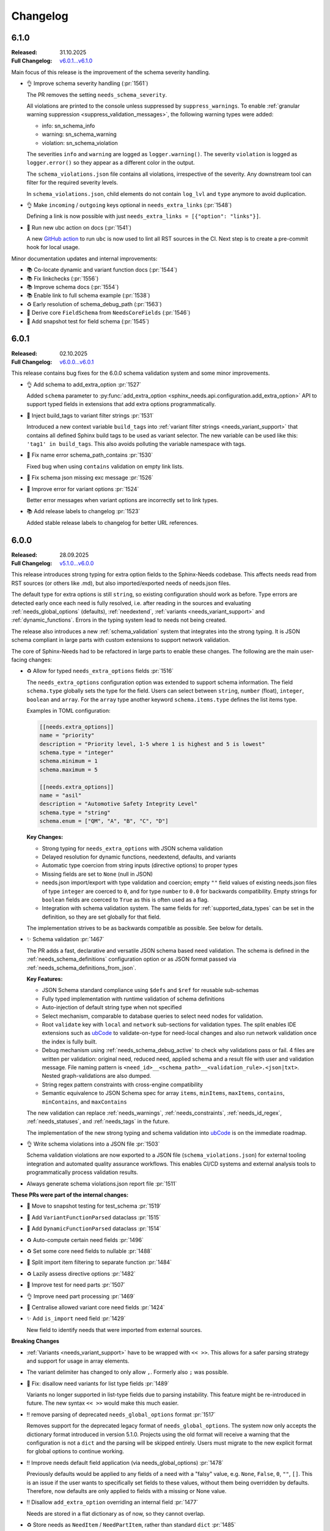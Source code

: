 .. _ubcode: https://ubcode.useblocks.com/
.. _changelog:

Changelog
=========

.. _`release:6.1.0`:

6.1.0
-----

:Released: 31.10.2025
:Full Changelog: `v6.0.1...v6.1.0 <https://github.com/useblocks/sphinx-needs/compare/6.0.0...1b256d9b>`__

Main focus of this release is the improvement of the schema severity handling.

- 👌 Improve schema severity handling (:pr:`1561`)

  The PR removes the setting ``needs_schema_severity``.

  All violations are printed to the console unless suppressed by ``suppress_warnings``.
  To enable :ref:`granular warning suppression <suppress_validation_messages>`,
  the following warning types were added:

  - info: sn_schema_info
  - warning: sn_schema_warning
  - violation: sn_schema_violation

  The severities ``info`` and ``warning`` are logged as ``logger.warning()``.
  The severity ``violation`` is logged as ``logger.error()`` so they appear as a different
  color in the output.

  The ``schema_violations.json`` file contains all violations, irrespective of the severity.
  Any downstream tool can filter for the required severity levels.

  In ``schema_violations.json``, child elements do not contain ``log_lvl`` and ``type`` anymore
  to avoid duplication.

- 👌 Make ``incoming`` / ``outgoing`` keys optional in ``needs_extra_links`` (:pr:`1548`)

  Defining a link is now possible with just ``needs_extra_links = [{"option": "links"}]``.

- 🔧 Run new ubc action on docs (:pr:`1541`)

  A new `GitHub action <https://github.com/useblocks/ubc-action>`__ to run ``ubc``
  is now used to lint all RST sources in the CI. Next step is to create a
  pre-commit hook for local usage.

Minor documentation updates and internal improvements:

- 📚 Co-locate dynamic and variant function docs (:pr:`1544`)
- 📚 Fix linkchecks (:pr:`1556`)
- 📚 Improve schema docs (:pr:`1554`)
- 📚 Enable link to full schema example (:pr:`1538`)
- ♻ Early resolution of schema_debug_path (:pr:`1563`)
- 🔧 Derive core ``FieldSchema`` from ``NeedsCoreFields`` (:pr:`1546`)
- 🧪 Add snapshot test for field schema (:pr:`1545`)

.. _`release:6.0.1`:

6.0.1
-----

:Released: 02.10.2025
:Full Changelog: `v6.0.0...v6.0.1 <https://github.com/useblocks/sphinx-needs/compare/6.0.0...02eb6e771a6cc39cc8875c9a77520c02135cc084>`__

This release contains bug fixes for the 6.0.0 schema validation system and some minor improvements.

- 👌 Add schema to add_extra_option :pr:`1527`

  Added ``schema`` parameter to
  :py:func:`add_extra_option <sphinx_needs.api.configuration.add_extra_option>`
  API to support typed fields in extensions that add extra options programmatically.

- 🐛 Inject build_tags to variant filter strings :pr:`1531`

  Introduced a new context variable ``build_tags`` into
  :ref:`variant filter strings <needs_variant_support>` that contains
  all defined Sphinx build tags to be used as variant selector.
  The new variable can be used like this: ``'tag1' in build_tags``.
  This also avoids polluting the variable namespace with tags.

- 🐛 Fix name error schema_path_contains :pr:`1530`

  Fixed bug when using ``contains`` validation on empty link lists.

- 🔧 Fix schema json missing exc message :pr:`1526`
- 🔧 Improve error for variant options :pr:`1524`

  Better error messages when variant options are incorrectly set to link types.

- 📚 Add release labels to changelog :pr:`1523`

  Added stable release labels to changelog for better URL references.

.. _`release:6.0.0`:

6.0.0
-----

:Released: 28.09.2025
:Full Changelog: `v5.1.0...v6.0.0 <https://github.com/useblocks/sphinx-needs/compare/5.1.0...fc765b4ea6fdf79ad146cf2ce66e084178de3a9f>`__

This release introduces strong typing for extra option fields to the Sphinx-Needs codebase.
This affects needs read from RST sources (or others like .md), but also imported/exported needs
of needs.json files.

The default type for extra options is still ``string``, so existing configuration should work
as before. Type errors are detected early once each need is fully resolved, i.e. after
reading in the sources and evaluating :ref:`needs_global_options` (defaults),
:ref:`needextend`, :ref:`variants <needs_variant_support>` and :ref:`dynamic_functions`.
Errors in the typing system lead to needs not being created.

The release also introduces a new :ref:`schema_validation` system that integrates
into the strong typing. It is JSON schema compliant in large parts with custom extensions
to support network validation.

The core of Sphinx-Needs had to be refactored in large parts to enable these changes.
The following are the main user-facing changes:

- ♻️ Allow for typed ``needs_extra_options`` fields :pr:`1516`

  The ``needs_extra_options`` configuration option was extended to support schema information.
  The field ``schema.type`` globally sets the type for the field. Users can select between
  ``string``, ``number`` (float), ``integer``, ``boolean`` and ``array``. For the ``array`` type
  another keyword ``schema.items.type`` defines the list items type.

  Examples in TOML configuration:

  .. code-block:: toml

     [[needs.extra_options]]
     name = "priority"
     description = "Priority level, 1-5 where 1 is highest and 5 is lowest"
     schema.type = "integer"
     schema.minimum = 1
     schema.maximum = 5

     [[needs.extra_options]]
     name = "asil"
     description = "Automotive Safety Integrity Level"
     schema.type = "string"
     schema.enum = ["QM", "A", "B", "C", "D"]

  **Key Changes:**

  - Strong typing for ``needs_extra_options`` with JSON schema validation
  - Delayed resolution for dynamic functions, needextend, defaults, and variants
  - Automatic type coercion from string inputs (directive options) to proper types
  - Missing fields are set to ``None`` (null in JSON)
  - needs.json import/export with type validation and coercion; empty ``""`` field values
    of existing needs.json files of type ``integer`` are coerced to ``0``, and for
    type ``number`` to ``0.0`` for backwards compatibility. Empty strings for ``boolean``
    fields are coerced to ``True`` as this is often used as a flag.
  - Integration with schema validation system. The same fields for :ref:`supported_data_types`
    can be set in the definition, so they are set globally for that field.

  The implementation strives to be as backwards compatible as possible. See below for details.

- ✨ Schema validation :pr:`1467`

  The PR adds a fast, declarative and versatile JSON schema based need validation.
  The schema is defined in the :ref:`needs_schema_definitions` configuration option or
  as JSON format passed via :ref:`needs_schema_definitions_from_json`.

  **Key Features:**

  - JSON Schema standard compliance using ``$defs`` and ``$ref`` for reusable sub-schemas
  - Fully typed implementation with runtime validation of schema definitions
  - Auto-injection of default string type when not specified
  - Select mechanism, comparable to database queries to select need nodes for validation.
  - Root ``validate`` key with ``local`` and ``network`` sub-sections for validation types.
    The split enables IDE extensions such as `ubCode`_ to validate-on-type for need-local
    changes and also run network validation once the index is fully built.
  - Debug mechanism using :ref:`needs_schema_debug_active` to check why validations pass or fail.
    4 files are written per validation: original need, reduced need, applied schema and
    a result file with user and validation message. File naming pattern is
    ``<need_id>__<schema_path>__<validation_rule>.<json|txt>``. Nested graph-validations are also
    dumped.
  - String regex pattern constraints with cross-engine compatibility
  - Semantic equivalence to JSON Schema spec for array ``items``, ``minItems``, ``maxItems``,
    ``contains``, ``minContains``, and ``maxContains``

  The new validation can replace :ref:`needs_warnings`, :ref:`needs_constraints`,
  :ref:`needs_id_regex`, :ref:`needs_statuses`, and :ref:`needs_tags` in the future.

  The implementation of the new strong typing and schema validation into `ubCode`_ is on the
  immediate roadmap.

- 👌 Write schema violations into a JSON file :pr:`1503`

  Schema validation violations are now exported to a JSON file (``schema_violations.json``)
  for external tooling integration and automated quality assurance workflows. This enables
  CI/CD systems and external analysis tools to programmatically process validation results.

- Always generate schema violations.json report file :pr:`1511`

**These PRs were part of the internal changes:**

- 🧪 Move to snapshot testing for test_schema :pr:`1519`
- 🔧 Add ``VariantFunctionParsed`` dataclass :pr:`1515`
- 🔧 Add ``DynamicFunctionParsed`` dataclass :pr:`1514`
- ♻️ Auto-compute certain need fields :pr:`1496`
- ♻️ Set some core need fields to nullable :pr:`1488`
- 🔧 Split import item filtering to separate function :pr:`1484`
- ♻️ Lazily assess directive options :pr:`1482`
- 🧪 Improve test for need parts :pr:`1507`
- 👌 Improve need part processing :pr:`1469`
- 🔧 Centralise allowed variant core need fields :pr:`1424`
- ✨ Add ``is_import`` need field :pr:`1429`

  New field to identify needs that were imported from external sources.

**Breaking Changes**

- :ref:`Variants <needs_variant_support>` have to be wrapped with ``<< >>``. This allows
  for a safer parsing strategy and support for usage in array elements.
- The variant delimiter has changed to only allow ``,``. Formerly also ``;`` was possible.
- 🐛 Fix: disallow need variants for list type fields :pr:`1489`

  Variants no longer supported in list-type fields due to parsing instability.
  This feature might be re-introduced in future.
  The new syntax ``<< >>`` would make this much easier.

- ‼️ remove parsing of deprecated ``needs_global_options`` format :pr:`1517`

  Removes support for the deprecated legacy format of
  ``needs_global_options``. The system now only accepts the dictionary format
  introduced in version 5.1.0. Projects using the old format will receive a warning
  that the configuration is not a ``dict`` and the parsing will be skipped entirely.
  Users must migrate to the new explicit format for global options to continue working.

- ‼️ Improve needs default field application (via needs_global_options) :pr:`1478`

  Previously defaults would be applied to any fields of a need with a "falsy" value,
  e.g. ``None``, ``False``, ``0``, ``""``, ``[]``. This is an issue if the user wants to
  specifically set fields to these values, without them being overridden by defaults.
  Therefore, now defaults are only applied to fields with a missing or None value.

- ‼️ Disallow ``add_extra_option`` overriding an internal field :pr:`1477`

  Needs are stored in a flat dictionary as of now, so they cannot overlap.

- ♻️ Store needs as ``NeedItem`` / ``NeedPartItem``, rather than standard ``dict`` :pr:`1485`

  Replaces standard dictionary storage with specialized ``NeedItem`` and ``NeedPartItem`` classes.
  This allows better encapsulation and control over data mutation.

  This is breaking for any users doing "non-API" modifications or additions to the needs data,
  i.e. directly adding dict items.
  It should not change interactions with standard APIs like ``add_need`` or filter strings.

  These PRs are also related:

  - ♻️ Improve storage of part data on NeedItem :pr:`1509`
  - 🔧 Improve storage of content generation on ``NeedItem`` :pr:`1506`
  - 🔧 Improve storage of constraint results on ``NeedItem`` :pr:`1504`
  - 👌 Capture more information about modifications on ``NeedItem`` :pr:`1502`
  - ♻️ split off ``source`` fields in ``NeedItem`` internal data :pr:`1491`
  - ♻️ split ``NeedItem`` internal data into core, extras, links and backlinks :pr:`1490`

- ⬆️ Drop Python 3.9 :pr:`1468`
- ⬆️ Drop Sphinx<7.4, test against Python 3.13 :pr:`1447`

**Further improvements and fixes**

- 🔧 Improve plantuml check + add tests :pr:`1521`

  PlantUML extension detection now uses ``app.extensions`` for better compatibility with dynamic
  registration. Thanks to @AlexanderLanin for the initial implementation.

- ♻️ Warn for missing needimport files :pr:`1510`

  Missing :ref:`needimport` files now emit warnings instead of throwing exceptions, making
  it possible to ignore the problem for specific use cases.

- 🐛 Avoid leaking auth credentials for ext. need warnings :pr:`1512`
- ♻️ Exclude ``is_need`` / ``is_part`` from ``needs.json`` output :pr:`1505`

  It doesn't make sense to have these, since only needs are written, not parts.
  Also, these fields are "thrown away" when passing in external/import needs.json.

  These fields are only really used during processing, within filter contexts, when filtering
  across both needs and parts.

- 👌 Reset directive option specs at start of build :pr:`1448`

  Internal fix to reset directive options for consistent builds & testing.

- 🐛 Warn on dynamic function with surrounding text :pr:`1426`

  Added warning when dynamic functions are used for a list type with surrounding text
  as the surrounding text will be silently ignored.

- Allow ``collapse`` and ``hide`` in ``needs_global_options`` :pr:`1456`
- 🔧 Allow template global_options :pr:`1454`
- 👌 Re-allow dynamic functions for ``layout`` field :pr:`1423`
- 🔧 Allow pre/post template ``global_options`` :pr:`1428`

**Minor documentation updates**

- 📚 Clarify c.this_doc() for needextend :pr:`1475`
- 📚 Fix needs_extra_links name :pr:`1501`
- 📚 Format configuration.rst :pr:`1473`
- 📚 Fix escape sequences :pr:`1470`

**Infrastructure**

- 🔧 benchmark group non win32 :pr:`1450`
- 🐛 Fix cyclic imports :pr:`1443`
- 🔧 Added yamlfmt pre-commit :pr:`1446`
- 🔧 Use ubuntu-latest in CI :pr:`1439`
- 📚 update tox version to py39 :pr:`1438`

.. _`release:5.1.0`:

5.1.0
-----

:Released: 06.03.2025
:Full Changelog: `v5.0.0...v5.1.0 <https://github.com/useblocks/sphinx-needs/compare/5.0.0...9ad91a92c68899f750081f6d683473080a567cad>`__

The :ref:`needs_global_options` configuration option has been updated to a new format,
to be more explicit and to allow for future improvements :pr:`1413`.
The old format is currently still supported, but will emit a warning.
Additionally, checks are put in place to ensure that the keys used are from the allowed set (:pr:`1410`).:

- any ``needs_extra_options`` field
- any ``needs_extra_links`` field
- ``status``
- ``layout``
- ``style``
- ``tags``
- ``constraints``

.. code-block:: python
   :caption: Old format

   needs_global_options = {
      "field1": "a",
      "field2": ("a", 'status == "done"'),
      "field3": ("a", 'status == "done"', "b"),
      "field4": [
         ("a", 'status == "done"'),
         ("b", 'status == "ongoing"'),
         ("c", 'status == "other"', "d"),
      ],
   }

.. code-block:: python
   :caption: New format

   needs_global_options = {
      "field1": {"default": "a"},
      "field2": {"predicates": [('status == "done"', "a")]},
      "field3": {
         "predicates": [('status == "done"', "a")],
         "default": "b",
      },
      "field4": {
         "predicates": [
               ('status == "done"', "a"),
               ('status == "ongoing"', "b"),
               ('status == "other"', "c"),
         ],
         "default": "d",
      },
   }

.. _`release:5.0.0`:

5.0.0
-----

:Released: 18.02.2025
:Full Changelog: `v4.2.0...v5.0.0 <https://github.com/useblocks/sphinx-needs/compare/4.2.0...5.0.0>`__

This release includes a number of changes,
to bring more clarity to the needs data structure and post-processing steps.
In most cases it should not be breaking,
but may be in some corner cases.

- ✨ Add ``c.this_doc()`` check for use in directive ``:filter:`` option :pr:`1393` and :pr:`1405`

  This allows for filtering of needs only in the same document as the
  directive itself, e.g.

  .. code-block:: rst

     .. needextend:: c.this_doc() and status is None
        :status: open

  This works for all common filtered directives, see :ref:`filter_current_page`

- ♻️ Remove ``full_title`` need field and only trim generated titles :pr:`1407`

  The existence of both ``title`` and ``full_title`` is confusing and unnecessary (in most cases these are equal), and so ``full_title`` is removed.

  Trimming (when :ref:`needs_max_title_length` is set) is now only applied to auto-generated titles,
  as per the documentation in :ref:`needs_title_from_content`

- ♻️ Make ``needextend`` argument declarative :pr:`1391`

  The argument for ``needextend`` can refer to either a single need ID or
  filter function.
  Currently, the format cannot be known until all needs have been
  processed, and it is resolved during post-processing.
  This is problematic for (a) user readability, (b) improving processing
  performance and issue feedback

  This PR slightly modifies the argument processing to allow for two
  "explicit" formats:

  - ``<ID>``, if the argument is enclosed in ``<>`` it is always processed as a single ID
  - ``"filter string"``, if the argument is enclosed in ``""`` it is always processed as a filter string

  See :ref:`needextend` for more information.

- ♻️ Remove back link manipulation from ``needextend`` :pr:`1386`

  Back links are computed at the end of the need post-processing, after
  ``needextend`` have been applied.

  Back links should always be in-sync with forward links, therefore it
  doesn't make sense to modify back links in this way.

- ♻️ Do not process dynamic functions on internal need fields :pr:`1387` and :pr:`1406`

  For most "internal" need fields it does not make sense that these would
  be dynamic, and anyway this would fail since their values are not string
  types.

  Dynamic function processing is now skipped, for core fields that
  should not be altered by the user.
  The following fields are allowed to contain dynamic functions:

  - ``status``
  - ``tags``
  - ``style``
  - ``constraints``
  - all ``needs_extra_options``
  - all ``needs_extra_links``
  - all ``needs_global_options``

- ♻️ Remove ``delete`` from internal needs and ``needs.json`` :pr:`1347`

  The ``:delete:`` option on a need directive deletes a need before
  creating/storing it, therefore it is impossible for it to be
  anything other than ``False``.
  Storing the field on a need is misleading, because it suggests that the
  need will be deleted, which is not possible with the current sphinx-needs logic.

- 👌 Add type warnings of extra options in external/import reads :pr:`1389`

  Currently, the value of all extra options is expected to be a string;
  other types are not supported in various aspects of sphinx-needs (such
  as ``needextend``, dynamic functions and filtering), and in-fact are
  already silently converted to strings during the reads.

  The warnings ``needs.mistyped_external_values`` and ``needs.mistyped_import_values`` are added for non-string values,
  for ``needs_external_needs`` and ``needimport`` sources respectively.

- 🔧 Synchronize list splitting behaviour in ``need`` and ``needextend`` directives :pr:`1385`

.. _`release:4.2.0`:

4.2.0
-----

:Released: 07.01.2025
:Full Changelog: `v4.1.0...v4.2.0 <https://github.com/useblocks/sphinx-needs/compare/4.1.0...4.2.0>`__

- ⬆️ Drop Python 3.8 and Sphinx 6
- ✨ Add :ref:`needs_import_keys` configuration :pr:`1379`
- 👌 Allow ``filter-func`` in ``needpie`` to have multiple dots in the import path :pr:`1350`
- 🐛 Make external paths relative to ``confdir``, not ``srcdir`` :pr:`1378`
- 🔧 Release needs data mutation lock at end of process :pr:`1359`
- 🔧 Add ``lineno`` to default output of ``needs.json`` :pr:`1346`

.. _`release:4.1.0`:

4.1.0
-----

:Released: 28.10.2024
:Full Changelog: `v4.0.0...v4.1.0 <https://github.com/useblocks/sphinx-needs/compare/4.0.0...4.1.0>`__

New
...

- ✨ Add ``needs_from_toml`` configuration :pr:`1337`

  Configuration can now be loaded from a TOML file, using the ``needs_from_toml`` configuration option.
  See :ref:`needs_from_toml` for more information.

- ✨ Allow configuring description of extra options in ``needs_extra_options`` :pr:`1338`

  The ``needs_extra_options`` configuration option now supports dict items with a ``name`` and ``description`` key,
  See :ref:`needs_extra_options` for more information.

Fixes
.....

- 🐛 Fix clickable links to needs in ``needflow``, when using the ``graphviz`` engine :pr:`1339`
- 🐛 Allow sphinx-needs to run without ``sphinxcontrib.plantuml`` installed :pr:`1328`
- 🔧 Remove some internal fields from needs layout :pr:`1330`
- 🔧 Merge defaults into user-defined configuration earlier (to avoid sphinx warnings) :pr:`1341`

.. _`release:4.0.0`:

4.0.0
-----

:Released: 09.10.2024
:Full Changelog: `v3.0.0...v4.0.0 <https://github.com/useblocks/sphinx-needs/compare/3.0.0...4.0.0>`__

Breaking Changes
................

This commit contains a number of breaking changes:

Improvements to filtering at scale
~~~~~~~~~~~~~~~~~~~~~~~~~~~~~~~~~~

For large projects, the filtering of needs in analytical directives such as :ref:`needtable`, :ref:`needuml`, etc, can be slow due to
requiring an ``O(N)`` scan of all needs to determine which to include.

To address this, the storage of needs has been refactored to allow for pre-indexing of common need keys, such as ``id``, ``status``, ``tags``, etc, after the read/collection phase.
Filter strings such as ``id == "my_id"`` are then pre-processed to take advantage of these indexes and allow for ``O(1)`` filtering of needs, see the :ref:`filter_string_performance` section for more information.

This change has required changes to the internal API and stricter control on the access to and modification of need data, which may affect custom extensions that modified needs data directly:

- Access to internal data from the Sphinx ``env`` object has been made private
- Needs data during the write phase is exposed with either the read-only :class:`.NeedsView` or :class:`.NeedsAndPartsListView`, depending on the context.
- Access to needs data, during the write phase, can now be achieved via :func:`.get_needs_view`
- Access to mutable needs should generally be avoided outside of the formal means, but for back-compatibility the following :external+sphinx:ref:`Sphinx event callbacks <events>` are now available:

  - ``needs-before-post-processing``: callbacks ``func(app, needs)`` are called just before the needs are post-processed (e.g. processing dynamic functions and back links)
  - ``needs-before-sealing``: callbacks ``func(app, needs)`` just after post-processing, and before the needs are changed to read-only

Additionally, to identify any long running filters,
the :ref:`needs_uml_process_max_time`, :ref:`needs_filter_max_time` and :ref:`needs_debug_filters` configuration options have been added.

Key changes were made in:

- ♻️ Replace need dicts/lists with views (with fast filtering) in :pr:`1281`
- 🔧 split ``filter_needs`` func by needs type in :pr:`1276`
- 🔧 Make direct access to ``env`` attributes private in :pr:`1310`
- 👌 Move sorting to end of ``process_filters`` in :pr:`1257`
- 🔧 Improve ``process_filters`` function in :pr:`1256`
- 🔧 Improve internal API for needs access in :pr:`1255`
- 👌 Add ``needs_uml_process_max_time`` configuration in :pr:`1314`
- ♻️ Add ``needs_filter_max_time`` / ``needs_debug_filters``, deprecate ``export_id`` in :pr:`1309`

Improved warnings
~~~~~~~~~~~~~~~~~

sphinx-needs is designed to be durable and only except when absolutely necessary.
Any non-fatal issues during the build are logged as Sphinx warnings.
The warnings types have been improved and stabilised to provide more information and context, see :ref:`config-warnings` for more information.

Additionally, the :func:`.add_need` function will now only raise the singular exception :class:`.InvalidNeedException` for all need creation issues.

Key changes were made in:

- 👌 Warn on unknown need keys in external/import sources in :pr:`1316`
- ♻️  Extract ``generate_need`` from ``add_need`` & consolidate warnings in :pr:`1318`

Improved ``needs.json``
~~~~~~~~~~~~~~~~~~~~~~~

A  number of output need fields have been changed, to simplify the output.
Key changes were made in:

- 🔧  change type of need fields with ``bool | None`` to just ``bool`` in :pr:`1293`
- ♻️ Remove ``target_id`` core need field in :pr:`1315`
- ♻️ Output ``content`` in ``needs.json`` not ``description`` in :pr:`1312`
- 👌 Add ``creator`` key to ``needs.json`` in :pr:`1311`

Replacement of ``[[...]]`` and ``need_func`` in need content
~~~~~~~~~~~~~~~~~~~~~~~~~~~~~~~~~~~~~~~~~~~~~~~~~~~~~~~~~~~~

The parsing of the ``[[...]]`` dynamic function syntax in need content could cause confusion and unexpected behaviour.
This has been deprecated in favour of the new, more explicit :ref:`ndf role <ndf>`, which also deprecates the ``need_func`` role.

See :pr:`1269` and :pr:`1266` for more information.

Removed deprecation
~~~~~~~~~~~~~~~~~~~

The deprecated ``needfilter`` directive is now removed (:pr:`1308`)

New and improved features
.........................

- ✨ add ``tags`` option for ``list2need`` directive in :pr:`1296`
- ✨ Add ``ids`` option for ``needimport`` in :pr:`1292`
- 👌 Allow ``ref`` in ``needuml`` to handle need parts in :pr:`1222`
- 👌 Improve parsing of need option lists with dynamic functions in :pr:`1272`
- 👌 Improve warning for needextract incompatibility with external needs in :pr:`1325`
- 🔧 Set ``env_version`` for sphinx extension in :pr:`1313`

Bug Fixes
.........

- 🐛 Fix removal of ``Needextend`` nodes in :pr:`1298`
- 🐛 Fix ``usage`` numbers  in ``needreport`` in :pr:`1285`
- 🐛 Fix ``parent_need`` propagation from external/imported needs in :pr:`1286`
- 🐛 Fix ``need_part`` with multi-line content in :pr:`1284`
- 🐛 Fix dynamic functions in ``needextract`` need in :pr:`1273`
- 🐛 Disallow dynamic functions ``[[..]]`` in literal content in :pr:`1263`
- 🐛 fix parts defined in nested needs in :pr:`1265`
- 🐛 Handle malformed ``filter-func`` option value in :pr:`1254`
- 🐛 Pass ``needs`` to ``highlight`` filter of ``graphviz`` ``needflow`` in :pr:`1274`
- 🐛 Fix parts title for ``needflow`` with ``graphviz`` engine in :pr:`1280`
- 🐛 Fix ``need_count`` division by 0 in :pr:`1324`

.. _`release:3.0.0`:

3.0.0
-----

:Released: 28.08.2024
:Full Changelog: `v2.1.0...v3.0.0 <https://github.com/useblocks/sphinx-needs/compare/2.1.0...59cc6bf>`__

This release includes a number of new features and improvements, as well as some bug fixes.

Updated dependencies
....................

- sphinx: ``>=5.0,<8`` to ``>=6.0,<9``
- requests: ``^2.25.1`` to ``^2.32``
- requests-file: ``^1.5.1`` to ``^2.1``
- sphinx-data-viewer: ``^0.1.1`` to ``^0.1.5``

Documentation and CSS styling
.............................

The documentation theme has been completely updated, and a tutorial added.

To improve ``sphinx-needs`` compatibility across different Sphinx HTML themes,
the CSS for needs etc has been modified substantially, and so,
if you have custom CSS for your needs, you may need to update it.

See :ref:`install_theme` for more information on how to setup CSS for different themes,
and :pr:`1178`, :pr:`1181`, :pr:`1182` and :pr:`1184` for the changes.

``needflow`` improvements
.........................

The use of `Graphviz <https://graphviz.org/>`__ as the underlying engine for ``needflow`` diagrams, in addition to the default `PlantUML <http://plantuml.com>`__,
is now allowed via the global :ref:`needs_flow_engine` configuration option, or the per-diagram :ref:`engine <needflow_engine>` option.

The intention being to simplify and improve performance of graph builds, since ``plantuml`` has issues with JVM initialisation times and reliance on a third-party sphinx extension.

See :ref:`needflow` for more information,
and :pr:`1235` for the changes.

additional improvements:

- ✨ Allow setting an ``alt`` text for ``needflow`` images
- ✨ Allow creating a ``needflow`` from a ``root_id`` in :pr:`1186`
- ✨ Add ``border_color`` option for ``needflow`` in :pr:`1194`

``needs.json`` improvements
...........................

A ``needs_schema`` is now included in the ``needs.json`` file (per version), which is a JSON schema for the data structure of a single need.

This includes defaults for each field, and can be used in combination with the :ref:`needs_json_remove_defaults` configuration option to remove these defaults from each individual need.

Together with the new automatic minifying of the ``needs.json`` file, this can reduce the file size by down to 1/8th of its previous size.

The :ref:`needs_json_exclude_fields` configuration option can also be used to modify the excluded need fields from the ``needs.json`` file,
and backlinks are now included in the ``needs.json`` file by default.

See :ref:`needs_builder_format` for more information,
and :pr:`1230`, :pr:`1232`, :pr:`1233` for the changes.

Additionally, the ``content_node``, ``content_id`` fields are removed from the internal need data structure (see :pr:`1241` and :pr:`1242`).

Additional improvements
.......................

- 👌 Capture filter processing times when using ``needs_debug_measurement=True`` in :pr:`1240`
- 👌 Allow ``style`` and ``color`` fields to be omitted for ``needs_types`` items and a default used in :pr:`1185`
- 👌 Allow ``collapse`` / ``delete`` / ``jinja_content`` directive options to be flags in :pr:`1188`
- 👌 Improve ``need-extend``; allow dynamic functions in lists in :pr:`1076`
- 👌 Add collapse button to ``clean_xxx`` layouts in :pr:`1187`
- 🐛 fix warnings for duplicate needs in parallel builds in :pr:`1223`
- 🐛 Fix rendering of ``needextract`` needs and use warnings instead of exceptions in :pr:`1243` and :pr:`1249`

.. _`release:2.1.0`:

2.1.0
-----

:Released: 08.05.2024
:Full Changelog: `v2.0.0...v2.1.0 <https://github.com/useblocks/sphinx-needs/compare/2.0.0...2.1.0>`__

Improvements
............

- 👌 Default to warning for missing ``needextend`` ID in :pr:`1066`
- 👌 Make ``needtable`` titles more permissive in :pr:`1102`
- 👌 Add ``filter_warning`` directive option, to replace default warning text in :pr:`1093`
- 👌 Improve and test github ``needservice`` directive in :pr:`1113`
- 👌 Improve warnings for invalid filters (add source location and subtype) in :pr:`1128`
- 👌 Exclude external needs from ``needs_id_regex`` check in :pr:`1108`
- 👌 Fail and emit warning on filters that do not return a boolean result in :pr:`964`
- 👌 Improve ``Need`` node creation and content parsing in :pr:`1168`
- 👌 Add loading message to ``permalink.html`` in :pr:`1081`
- 👌 Remove hard-coding of ``completion`` and ``duration`` need fields in :pr:`1127`

Bug fixes
.........

- 🐛 Image layout function in :pr:`1135`
- 🐛 Centralise splitting of need ID in :pr:`1101`
- 🐛 Centralise need missing link reporting in :pr:`1104`

Internal improvements
.....................

- 🔧 Use future annotations in all modules in :pr:`1111`
- 🔧 Replace black/isort/pyupgrade/flake8 with ruff in :pr:`1080`
- 🔧 Add better typing for ``extra_links`` config variable in :pr:`1131`
- 🔧 Centralise need parts creation and strongly type needs in :pr:`1129`
- 🔧 Fix typing of need docname/lineno in :pr:`1134`
- 🔧 Type ``ExternalSource`` config dict in :pr:`1115`
- 🔧 Enforce type checking in ``needuml.py`` in :pr:`1116`
- 🔧 Enforce type checking in ``api/need.py`` in :pr:`1117`
- 🔧 Add better typing for ``global_options`` config variable in :pr:`1120`
- 🔧 Move dead link need fields to internals in :pr:`1119`
- 🔧 Remove usage of ``hide_status`` and ``hide_tags`` in :pr:`1130`
- 🔧 Remove ``hidden`` field from ``extra_options`` in :pr:`1124`
- 🔧 Remove ``constraints`` from ``extra_options`` in :pr:`1123`
- 🔧 Remove use of deprecated ``needs_extra_options`` as ``dict`` in :pr:`1126`

.. _`release:2.0.0`:

2.0.0
-----

:Released: 13.11.2023
:Full Changelog: `1.3.0...v2.0.0 <https://github.com/useblocks/sphinx-needs/compare/1.3.0...faba19e>`__

This release is focussed on improving the internal code-base and its build time performance, as well as improved build warnings and other functionality improvements / fixes.

Changed
.......

* Add Sphinx 7 support and drop Python 3.7 (:pr:`1056`).
  Sphinx 5, 6, 7 and Python 3.8 to 3.11 are now fully supported and tested.
* The ``matplotlib`` dependency (for ``needbar`` and ``needpie`` plots) is now optional, and should be installed with ``sphinx-needs[plotting]``, see :ref:`installation`  (:pr:`1061`)
* The ``NeedsBuilder`` format name is changed to ``needs`` (:pr:`978`)

New
...

* Added Builder :ref:`needs_id_builder` and config option :ref:`needs_build_json_per_id` in ``conf.py`` (:pr:`960`)
* Added ``needs_reproducible_json`` config option for the needs builder, see :ref:`needs_build_json` (:pr:`1065`)
* Added error messages for constraint failures (:pr:`1036`)

Improved
........

Performance:

* General performance improvement (up to 50%) and less memory consumption (~40%).
* ``external_needs`` now uses cached templates to save generation time.
* Improved performance for :ref:`needextend` with single needs.
* Improved performance by memoizing the inline parse in ``build_need`` (:pr:`968`)
* Remove ``deepcopy`` of needs data (:pr:`1033`)
* Optimize ``needextend`` filter_needs usage (:pr:`1030`)
* Improve performance of needs builders by skipping document post-transforms (:pr:`1054`)

Other:

* Improve sphinx warnings (:pr:`975`, :pr:`982`)
  All warnings are now suffixed with ``[needs]``, and can be suppressed (see `suppress_warnings <https://www.sphinx-doc.org/en/master/usage/configuration.html#confval-suppress_warnings>`_)
* Improve logging for static file copies (:pr:`992`)
* Improve removal of hidden need nodes (:pr:`1013`)
* Improve ``process_constraints`` function (:pr:`1015`)
* Allow ``needextend`` directive to use dynamic functions (:pr:`1052`)
* Remove some unnecessary keys from output ``needs.json`` (:pr:`1053`)

Fixed
.....

* Fix gantt chart rendering (:pr:`984`)
* Fix ``execute_func`` (:pr:`994`)
* Fix adding sections to hidden needs (:pr:`995`)
* Fix ``NeedImport`` logic (:pr:`1006`)
* Fix creation of need title nodes (:pr:`1008`)
* Fix logic for ``process_needextend`` function (:pr:`1037`)
* Fix usage of reST syntax in prefix parameter of meta (:pr:`1046`)

Internal
........

* 🔧 Centralise access to sphinx-needs config to ``NeedsSphinxConfig``  (:pr:`998`)
* 🔧 Centralise sphinx ``env`` data access to ``SphinxNeedsData`` (:pr:`987`)
* 🔧 Consolidate needs data post-processing into ``post_process_needs_data`` function  (:pr:`1039`)
* 🔧 Add strict type checking (:pr:`1000`, :pr:`1002`, :pr:`1042`)
* 🔧 Replace ``Directive`` with ``SphinxDirective`` (:pr:`986`)
* 🔧 Remove ``unwrap`` function (:pr:`1017`)
* 🔧 Add ``remove_node_from_tree`` utility function (:pr:`1063`)
* ♻️ Refactor needs post-processing function signatures (:pr:`1040`)
* 📚 Simplify Sphinx-Needs docs builds (:pr:`972`)
* 📚 Always use headless plantuml (:pr:`983`)
* 📚 Add intersphinx (:pr:`991`)
* 📚 Add outline of extension logic (:pr:`1012`)
* 📚 Fixed extra links example (:pr:`1016`)
* 🧪 Remove boilerplate from test build ``conf.py`` files (:pr:`989`, :pr:`990`)
* 🧪 Add headless java to test builds (:pr:`988`)
* 🧪 Add snapshot testing (:pr:`1019`, :pr:`1020`, :pr:`1059`)
* 🧪 Make documentation builds fail on warnings (:pr:`1005`)
* 🧪 Add testing of JS scripts using Cypress integrated into PyTest (:pr:`1051`)
* 🧪 Add code coverage to CI testing (:pr:`1067`)

.. _`release:1.3.0`:

1.3.0
-----

Released: 16.08.2023

* Improvement: Configuration option :ref:`needs_debug_measurement` added, which creates a runtime report
  for debugging purposes.
  (:pr:`917`)
* Bugfix: Replace hardcoded ``index`` with config value ``root_doc``.
  (:pr:`877`)
* Bugfix: Fix unbounded memory usage in pickle environment.
  (:pr:`912`)
* Bugfix: Supports "None" body in Github services.
  (:issue:`903`)
* Removed esbonio for :ref:`ide`.
* Removed configuration option **needs_ide_snippets_id** to support custom need ID for :ref:`ide` snippets.
* Removed configuration **needs_ide_directive_snippets** to support custom directive snippets for IDE features.
* Provided new IDE support option: VsCode extension
  `Sphinx-Needs-VsCode <https://marketplace.visualstudio.com/items?itemName=useblocks.sphinx-needs-vscode>`_.
* Improvement: Added configuration option :ref:`needs_report_dead_links`, which can deactivate log messages of
  outgoing dead links.
  (:issue:`920`)
* Improvement: Configuration option :ref:`needs_allow_unsafe_filters` added, which allows unsafe filter for
  :ref:`filter_func`.
  (:issue:`831`)

.. _`release:1.2.2`:

1.2.2
-----

Released: 08.02.2023

* Bugfix: Changed needed version of jsonschema-lib to be not so strict.
  (:pr:`871`)

.. _`release:1.2.1`:

1.2.1
-----

Released: 08.02.2023

* Bugfix: Fixed pygls version compatibility.
  (:pr:`867`,
  :pr:`865`)

.. _`release:1.2.0`:

1.2.0
-----

Released: 24.01.2023

* Bugfix: Allowing newer versions of jsonschema.
  (:pr:`848`)
* Improvement: Adds :ref:`list2need` directive, which allows to create simple needs from list.
  (:issue:`854`)

.. _`release:1.1.1`:

1.1.1
-----

Released: 21.12.2022

* Bugfix: Removed outdated JS codes that handles the collapse button.
  (:issue:`840`)
* Improvement: Write autogenerated images into output folder
  (:issue:`413`)
* Improvement: Added vector output support to need figures.
  (:issue:`815`).
* Improvement: Introduce the jinja function ``ref`` for :ref:`needuml`.
  (:issue:`789`)
* Bugfix: Needflow fix bug in child need handling.
  (:issue:`785`).
* Bugfix: Needextract handles image and download directives correctly.
  (:issue:`818`).
* Bugfix: Needextract handles substitutions correctly.
  (:issue:`835`).

.. _`release:1.1.0`:

1.1.0
-----

Released: 22.11.2022

* Bugfix: Expand/Collapse button does not work.
  (:issue:`795`).
* Bugfix: ``singlehtml`` and ``latex`` related builders are working again.
  (:issue:`796`).
* Bugfix: Needextend throws the same information 3 times as part of a single warning.
  (:issue:`747`).
* Improvement: Memory consumption and runtime improvements
  (:issue:`790`).
* Improvement: Obfuscate HTTP authentication credentials from log output.
  (:issue:`759`)
* Bugfix: needflow: nested needs on same level throws PlantUML error.
  (:issue:`799`)

.. _`release:1.0.3`:

1.0.3
-----

Released: 08.11.2022

* Improvement: Fixed :ref:`needextend` error handling by adding a strict-mode option to it.
  (:issue:`747`)
* Improvement: Fixed issue with handling needs-variants by default.
  (:issue:`776`)
* Improvement: Performance fix needs processing.
  (:issue:`756`)
* Improvement: Performance fix for needflow.
  (:issue:`760`)
* Improvement: Fixed rendering issue with the debug layout.
  (:issue:`721`)
* Improvement: Added :ref:`needs_show_link_id`.
* Improvement: Supported arguments as filter string for :ref:`needextract`.
  (:issue:`688`)
* Improvement: Added :ref:`needs_render_context` configuration option which enables you to use custom data as the
  context when rendering Jinja templates or strings.
  (:issue:`704`)
* Improvement: Supported ``target_url`` for :ref:`needs_external_needs`.
  (:issue:`701`)
* Bugfix: Fixed needuml key shown in need meta data by providing internal need option ``arch``.
  (:issue:`687`)
* Improvement: Included child needs inside their parent need for :ref:`needflow`.
  (:issue:`714`)
* Improvement: Supported generate need ID from title with :ref:`needs_id_from_title`.
  (:issue:`692`)
* Improvement: Supported download ``needs.json`` for :ref:`needimport`.
  (:issue:`715`)
* Bugfix: Fixed import() be included in needarch.
  (:issue:`730`)
* Bugfix: Needuml: uml() call circle leads to an exception :ref:`needarch_ex_loop`.
  (:issue:`731`)
* Improvement: needarch provide need() function to get "need data".
  (:issue:`732`)
* Improvement: needuml - flow() shall return plantuml text without newline.
  (:issue:`737`)
* Bugfix: Needuml used but "sphinxcontrib.plantuml" not installed leads to exception
  (:issue:`742`)
* Improvement: better documentation of mixing orientation and coloring in needs_extra_links
  (:issue:`764`)
* Bugfix: Needarch: Fixed import() function to work with new implemented flow() (#737).
  (:issue:`752`)
* Bugfix: Needtable: generate id for nodes.table
  (:issue:`434`)
* Improvement: Updated pantuml in test folder to same version as in doc folder
  (:issue:`765`)

.. _`release:1.0.2`:

1.0.2
-----

Released: 22.09.2022

* Improvement: Added support for variants handling for need options.
  (:issue:`671`)
* Improvement: Added Jinja support for need content via the :ref:`jinja_content` option.
  (:issue:`678`)
* Improvement: Added checks and warnings for :ref:`needimport` and :ref:`needs_external_needs`.
  (:issue:`624`)
* Improvement: Support for :ref:`needs_string_links` in :ref:`needtable`.
  (:issue:`535`)
* Improvement: Added ``key`` option for :ref:`needuml`.
* Bugfix: Removed default setting ``allowmixing`` for :ref:`needuml`.
  (:issue:`649`)
* Bugfix: Fixed the collapse button issue for needs including nested needs.
  (:issue:`659`)
* Bugfix: Fixed :ref:`needextract` filter options issue involved with :ref:`need_part`.
  (:issue:`651`)
* Improvement: Added ``save`` option for :ref:`needuml`.
* Improvement: Added builder :ref:`needumls_builder` and config option :ref:`needs_build_needumls` in ``conf.py``.
* Improvement: Added ``filter`` function for :ref:`needuml`.
* Improvement: Renamed jinja function ``need`` to ``flow`` for :ref:`needuml`.
* Improvement: Added directive :ref:`needarch`.
* Improvement: Added configuration option **needs_ide_snippets_id** to support custom need ID for :ref:`ide` snippets.
* Improvement: Provides jinja function :ref:`needarch_jinja_import` for :ref:`needarch` to execute :ref:`needuml_jinja_uml`
  automatically for all the links defined in the need :ref:`need_links` options.
* Improvement: Added configuration **needs_ide_directive_snippets** to support custom directive snippets for IDE features.
  (:issue:`640`)
* Bugfix: Updated pip install URLs in Dockerfile.
  (:issue:`673`)
* Improvement: Providing IDE features support for **ide_myst**.

.. _`release:1.0.1`:

1.0.1
-----

Released: 11.07.2022

* Notice: **Sphinx <5.0 is no longer supported.**
* Notice: **Docutils <0.18.1 is no longer supported.**
* Improvement: Provides :ref:`needuml` for powerful, reusable Need objects.
* Improvement: Provides :ref:`needreport` for documenting configuration used in a **Sphinx-Needs** project's **conf.py**.
* Improvement: Provides initial support for Sphinx-Needs IDE language features.
  (:pr:`584`)
* Improvement: Support snippet for auto directive completion for Sphinx-Needs IDE language features.
* Improvement: Added ``show_top_sum`` to :ref:`Needbar <needbar>` and make it possible to rotate the bar labels.
  (:issue:`516`)
* Improvement: Added ``needs_constraints`` option. Constraints can be set for individual needs and describe properties
  a need has to meet.
* Improvement: Added customizable link text of :ref:`Need <needref>`.
  (`#439 <https://github.com/useblocks/sphinx-needs/discussions/439>`_)
* Bugfix: Fixed lsp needs.json path check.
  (:issue:`603`,
  :issue:`633`)
* Bugfix: Support embedded needs in embedded needs.
  (:issue:`486`)
* Bugfix: Correct references in :ref:`needtables <needtable>` to be external or internal instead of always external.
* Bugfix: Correct documentation and configuration in :ref:`need_tags` to *list* type.
* Bugfix: Handle overlapping labels in :ref:`needpie`.
  (:issue:`498`)
* Bugfix: :ref:`needimport` uses source-folder for relative path calculation (instead of confdir).

.. _`release:0.7.9`:

0.7.9
-----

Released: 10.05.2022

* Improvement: Add permanent link layout function.
  (:issue:`390`)
* Improvement: Support for **Sphinx-Needs** Docker Image.
  (:issue:`531`)
* Bugfix: :ref:`needextract` not correctly rendering nested :ref:`needs <need>`.
  (:issue:`329`)

.. _`release:0.7.8`:

0.7.8
-----

Released: 29.03.2022

* Improvement: Provides line number info for needs node.
  (:issue:`499`)
* Bugfix: :ref:`needpie` causing a crash in some cases on newer matplotlib versions.
  (:issue:`513`,
  :issue:`517`)
* Bugfix: :ref:`needpie` takes need-parts in account for filtering.
  (:issue:`514`)
* Bugfix: Empty and invalid ``need.json`` files throw user-friendly exceptions.
  (:issue:`441`)

.. _`release:0.7.7`:

0.7.7
-----

Released: 04.03.2022

* Bugfix: ``need`` role supporting lower and upper IDs.
  (:issue:`508`)
* Bugfix: Correct image registration to support build via Sphinx API.
  (:issue:`505`)
* Bugfix: Correct css/js file registration on windows.
  (:issue:`455`)

.. _`release:0.7.6`:

0.7.6
-----

Released: 28.02.2022

* Improvement: :ref:`filter_func` support arguments.
  (:issue:`429`)
* Improvement: Adds :ref:`needs_build_json` config option to build ``needs.json`` in parallel to other output formats.
  (:issue:`485`)
* Improvement: Migrate tests to Pytest and Sphinx internal testing structure.
  (:issue:`471`)
* Bugfix: :ref:`needs_builder` supports incremental build (no doctree deletion).
  (:issue:`481`)
* Bugfix: :ref:`needs_external_needs` working with :ref:`role_need`.
  (:issue:`483`)

.. _`release:0.7.5`:

0.7.5
-----

Released: 21.01.2022

* Improvement: :ref:`needbar` is introduced
  (:issue:`452`)
* Improvement: :ref:`needs_external_needs` supports relative path for ``base_url``.
* Improvement: ``needs.json`` schema gets checked during a :ref:`needimport`
  (:issue:`456`)
* Improvement: Supports :ref:`filter_func` for :ref:`needpie`
  (:issue:`400`)
* Bugfix: Changed :ref:`needgantt` strftime format string according to C89 defined value.
  (:issue:`445`)
* Bugfix: :ref:`needpie` option :legend: is correctls rendered
  (:issue:`448`)
* Bugfix: :ref:`needpie` figures are closed after creation, to free memory and suppress matplotlib warning
  (:issue:`450`)
* Bugfix: Added implementation for simple_footer grid in Layouts Grids
  (:issue:`457`)
* Bugfix: Changed :ref:`needs_external_needs` Fix issue when loading needs from URL.
  (:issue:`459`)
* Bugfix: Changed :ref:`needs_external_needs` getting from URL was using parameter related to local file.
  (:issue:`458`)

.. _`release:0.7.4`:

0.7.4
-----

Released: 30.11.2021

* Improvement: Adds :ref:`needservice_debug` flag for :ref:`needservice`.
* Improvement: Better css table handling.
* Improvement: Adds :ref:`needtable_class` to :ref:`needtable` to set own css classes for tables.
  (:issue:`421`)
* Improvement: Adds :ref:`needs_string_links` to support easy string2link transformations.
  (:issue:`404`)
* Improvement: Adds :ref:`needtable_colwidths` to :ref:`needtable` directive, to allow the definition of column widths.
  (:issue:`402`)

.. _`release:0.7.3`:

0.7.3
-----

Released: 08.11.2021

* Improvement: Schema check for ``need.json`` files implemented.
* Improvement: New option for ``needtable`` and co: :ref:`filter_func`, which allows to reference and use python code
  as filter code from external files
  (:issue:`340`)
* Bugfix: Fixed :ref:`needs_builder` handling warnings about missing needs.json when :ref:`needs_file` not configured
  (:issue:`340`)
* Bugfix: unstable build with :ref:`needs_external_needs`
  (:issue:`399`)
* Bugfix: :ref:`needs_external_needs` reads external need status now and warnings gets not checked for
  :ref:`needs_external_needs`
  (:issue:`375`)

.. _`release:0.7.2`:

0.7.2
-----

Released: 08.10.2021

* Improvement: New config option :ref:`needs_builder_filter` to define a filter for the needs builder.
  (:issue:`342`)
* Improvement: Added option ``json_path`` for :ref:`needs_external_needs` to support external needs from local ``needs.json`` files.
  (:issue:`339`)
* Improvement: Providing :ref:`needs_table_classes` to allow to set custom table css classes, to better support
  themes like ReadTheDocs.
  (:issue:`305`)
* Improvement: Supporting user defined filter code function for :ref:`needs_warnings`
  (:issue:`345`)
* Improvement: Supporting caption for :ref:`needtable`
  (:issue:`348`)
* Improvement: New config option :ref:`needs_filter_data` to allow to use custom data inside a :ref:`filter_string`
  (:issue:`317`)
* Improvement: API to register warnings
  (:issue:`343`)
* Bugfix: Scrolling tables improved and ReadTheDocs Tables fixed
  (:issue:`305`)
* Bugfix: :ref:`needtable` need parts 'id' column is not linked
  (:issue:`336`)
* Bugfix: :ref:`needtable` need parts 'incoming' column is empty
  (:issue:`336`)
* Bugfix: :ref:`needs_warnings` not written to error log.
  (:issue:`344`)
* Improvement: Providing :ref:`needs_warnings_always_warn` to raise sphinx-warnings for each not passed :ref:`needs_warnings`.
  (:issue:`344`)
* Bugfix: :ref:`needimport` relative path not consistent to Sphinx default directives.
  (:issue:`351`)

.. _`release:0.7.1`:

0.7.1
-----

Released: 21.07.2021

* Improvement: Support for parallel sphinx-build when using ``-j`` option
  (:issue:`319`)
* Improvement: Better ``eval()`` handling for filter strings
  (:issue:`328`)
* Improvement: Internal :ref:`performance measurement <performance>` script
* Improvement: :ref:`Profiling support <profiling>` for selected functions

.. _`release:0.7.0`:

0.7.0
-----

Released: 06.07.2021

* Improvement: Providing :ref:`needs_external_needs` to allow usage and referencing of external needs.
  (:issue:`137`)
* Improvement: New directive :ref:`needextend` to modify or extend existing needs.
  (:issue:`282`)
* Improvement: Allowing :ref:`needtable_custom_titles` for :ref:`needtable`.
  (:issue:`299`)
* Bugfix: :ref:`needextend` does not support usage of internal options.
  (:issue:`318`)
* Bugfix: :ref:`needtable` shows attributes with value ``False`` again.
* Bugfix: ``:hide:`` and ``:collapse: True`` are working inside :ref:`needimport`.
  (:issue:`284`,
  :issue:`294`)
* Bugfix: :ref:`needpie` amount labels get calculated correctly.
  (:issue:`297`)

.. _`release:0.6.3`:

0.6.3
-----

Released: 18.06.2021

* Improvement: Dead links (references to not found needs) are supported and configurable by :ref:`allow_dead_links`.
  (:issue:`116`)
* Improvement: Introducing :ref:`need_func` to execute :ref:`dynamic_functions` inline.
  (:issue:`133`)
* Improvement: Support for :ref:`!multiline_option` in templates.
* Bugfix: needflow: links  for need-parts get correctly calculated.
  (:issue:`205`)
* Bugfix: CSS update for ReadTheDocsTheme to show tables correctly.
  (:issue:`263`)
* Bugfix: CSS fix for needtable :ref:`needtable_style_row`.
  (:issue:`195`)
* Bugfix: ``current_need`` var is accessible in all need-filters.
  (:issue:`169`)
* Bugfix: Sets defaults for color and style of need type configuration, if not set by user.
  (:issue:`151`)
* Bugfix: :ref:`needtable` shows horizontal scrollbar for tables using datatables style.
  (:issue:`271`)
* Bugfix: Using ``id_complete`` instead of ``id`` in filter code handling.
  (:issue:`156`)
* Bugfix: Dynamic Functions registration working for external extensions.
  (:issue:`288`)

.. _`release:0.6.2`:

0.6.2
-----

Released: 30.04.2021

* Improvement: Parent needs of nested needs get collected and are available in filters.
  (:issue:`249`)
* Bugfix: Copying static files during sphinx build is working again.
  (:issue:`252`)
* Bugfix: Link function for layouts setting correct text.
  (:issue:`251`)

.. _`release:0.6.1`:

0.6.1
-----

Released: 23.04.2021

* Support: Removes support for Sphinx version <3.0 (Sphinx 2.x may still work, but it gets not tested).
* Improvement: Internal change to poetry, nox and github actions.
  (:issue:`216`)
* Bugfix: Need-service calls get mocked during tests, so that tests don't need reachable external services any more.
* Bugfix: No warning is thrown any more, if :ref:`needservice` can't find a service config in **conf.py**
  (:issue:`168`)
* Bugfix: Needs nodes get ``ids`` set directly, to avoid empty ids given by sphinx or other extensions for need-nodes.
  (:issue:`193`)
* Bugfix: :ref:`needimport` supports extra options and extra fields.
  (:issue:`227`)
* Bugfix: Checking for ending ``/`` of given github api url.
  (:issue:`187`)
* Bugfix: Using correct indention for pre and post_template function of needs.
* Bugfix: Certain log message don't use python internal ``id`` any more.
  (:issue:`225`)
* Bugfix: JS-code for meta area collapse is working again.
  (:issue:`242`)

.. _`release:0.6.0`:

0.6.0
-----

* Improvement: Directive :ref:`needservice` added, which allow to include data from external services like Jira or github.
  See also :ref:`services`
  (:issue:`163`)
* Improvement: :ref:`github_service` added to fetch issues, pr or commits from GitHub or GitHub Enterprise.
* Bugfix: Role :ref:`role_need_outgoing` shows correct link instead of *None*
  (:issue:`160`)

.. _`release:0.5.6`:

0.5.6
-----

* Bugfix: Dynamic function registration via API supports new internal function handling
  (:issue:`147`)
* Bugfix: Deactivated linked gantt elements in :ref:`needgantt`, as PlantUML does not support them in its
  latest version (not beta).

.. _`release:0.5.5`:

0.5.5
-----

* Improvement: Added :ref:`needsequence` directive. (:issue:`144`)
* Improvement: Added :ref:`needgantt` directive. (:issue:`146`)
* Improvement: Added two new need-options: :ref:`need_duration` and :ref:`need_completion`
* Improvement: Configuration option :ref:`needs_duration_option` and :ref:`needs_completion_option` added
* Bugfix: Using of `tags.has() <https://www.sphinx-doc.org/en/master/usage/configuration.html#conf-tags>`_ in
  **conf.py** does not raise an exception any more. (:issue:`142`)
* Improvement: Clean up of internal configuration handling and avoiding needs_functions to get pickled by sphinx.

.. _`release:0.5.4`:

0.5.4
-----

* Improvement: Added options :ref:`need_pre_template` and :ref:`need_post_template` for needs. (:issue:`139`)
* Bugfix: Setting correct default value for :ref:`needs_statuses` (:issue:`136`)
* Bugfix: Dynamic functions can be used in links (text and url) now.

.. _`release:0.5.3`:

0.5.3
-----

* Improvement: Added ``transparent`` for transparent background to needflow configurations.
* Improvement: :ref:`needflow` uses directive argument as caption now.
* Improvement: Added option :ref:`needflow_align` to align needflow images.
* Improvement: Added option :ref:`needflow_scale` to scale needflow images. (:issue:`127`)
* Improvement: Added option :ref:`needflow_highlight` to :ref:`needflow`. (:issue:`128`)
* Improvement: :ref:`need_count` supports :ref:`ratio calculation <need_count_ratio>`. (:issue:`131`)
* Improvement: :ref:`needlist`, :ref:`needtable` and :ref:`needflow` support :ref:`filter_code`. (:issue:`132`)
* Improvement: :ref:`needflow` caption is a link to the original image file. (:issue:`129`)
* Bugfix: :ref:`need_template` can now be set via :ref:`needs_global_options`.
* Bugfix: Setting correct urls for needs in :ref:`needflow` charts.
* Bugfix: Setting correct image candidates (:issue:`134`)

.. _`release:0.5.2`:

0.5.2
-----

* Improvement: **Sphinx-Needs** configuration gets checked before build. (:issue:`118`)
* Improvement: ``meta_links_all`` :ref:`layout function <layout_functions>` now supports an exclude parameter
* Improvement: :ref:`needflow`'s :ref:`connection line and arrow type <needflow_style_start>` can be configured.
* Improvement: Configurations added for :ref:`needflow`. Use :ref:`needs_flow_configs` to define them and :ref:`needflow_config` for activation.
* Improvement: :ref:`needflow` option :ref:`needflow_debug` added, which prints the generated PlantUML code after the flowchart.
* Improvement: Supporting Need-Templates by providing need option :ref:`need_template` and
  configuration option :ref:`needs_template_folder`. (:issue:`119`)
* Bugfix: :ref:`needs_global_options` handles None values correctly. ``style`` can now be set.
* Bugfix: :ref:`needs_title_from_content` takes ``\n`` and ``.`` as delimiter.
* Bugfix: Setting css-attribute ``white-space: normal`` for all need-tables, which is set badly in some sphinx-themes.
  (Yes, I'm looking at you *ReadTheDocs theme*...)
* Bugfix: ``meta_all`` :ref:`layout function <layout_functions>` also outputs extra links and the ``no_links``
  parameter now works as expected
* Bugfix: Added need-type as css-class back on need. Css class name is ``needs_type_(need_type attribute)``.
  (:issue:`124`)
* Bugfix: Need access inside list comprehensions in :ref:`filter_string` is now working.

.. _`release:0.5.1`:

0.5.1
-----

* Improvement: Added :ref:`needextract` directive to mirror existing needs for special outputs. (:issue:`66`)
* Improvement: Added new styles ``discreet`` and ``discreet_border``.
* Bugfix: Some minor css fixes for new layout system.

.. _`release:0.5.0`:

0.5.0
-----

* Improvement: Introduction of needs :ref:`layouts_styles`.
* Improvement: Added config options :ref:`needs_layouts` and :ref:`needs_default_layout`.
* Improvement: Added :ref:`needpie` which draws pie-charts based on :ref:`filter_string`.
* Improvement: Added config option :ref:`needs_warnings`. (:issue:`110`)
* Bugfix: Need css style name is now based on need-type and not on the longer, whitespace-containing type name.
  Example: ``need-test`` instead of not valid ``need-test case``. (:issue:`108`)
* Bugfix: No more exception raise if ``copy`` value not set inside :ref:`needs_extra_links`.
* Improvement: Better log message, if required id is missing. (:issue:`112`)
* Removed: Configuration option :ref:`!needs_collapse_details`. This is now realized by :ref:`layouts`.
* Removed: Configuration option :ref:`!needs_hide_options`. This is now realized by :ref:`layouts`.
* Removed: Need option :ref:`!need_hide_status`. This is now realized by :ref:`layouts`.
* Removed: Need option :ref:`!need_hide_tags`. This is now realized by :ref:`layouts`.

**WARNING**: This version changes a lot the html output and therefore the needed css selectors. So if you are using
custom css definitions you need to update them.

.. _`release:0.4.3`:

0.4.3
-----

* Improvement: Role :ref:`role_need` supports standard sphinx-ref syntax. Example: ``:need:`custom name <need_id>```
* Improvement: Added :ref:`global_option_filters` to set values of global options only under custom circumstances.
* Improvement: Added sorting to :ref:`needtable`. See :ref:`needtable_sort` for details.
* Improvement: Added dynamic function :ref:`links_content` to calculated links to other needs automatically from need-content.
  (:issue:`98`)
* Improvement: Dynamic function :ref:`copy` supports uppercase and lowercase transformation.
* Improvement: Dynamic function :ref:`copy` supports filter_string.
* Bugfix: Fixed corrupted :ref:`dynamic_functions` handling for ``tags`` and other list options.
  (:issue:`100`)
* Bugfix: Double entries for same need in :ref:`needtable` fixed. (:issue:`93`)

.. _`release:0.4.2`:

0.4.2
-----

* Improvement: Added ``signature`` information to need-object. Usable inside :ref:`filter_string`.
  Mainly needed by `Sphinx-Test-Reports <https://sphinx-test-reports.readthedocs.io/en/latest/>`_ to link imported
  test cases to needs documented by
  `sphinx-autodoc <https://www.sphinx-doc.org/en/master/usage/extensions/autodoc.html>`_.

.. _`release:0.4.1`:

0.4.1
-----

* Improvement: Added :ref:`need_style` option to allow custom styles for needs.
* Improvement: Added :ref:`needtable_style_row` option to allow custom styles for table rows and columns.

.. _`release:0.4.0`:

0.4.0
-----

* Improvement: Provides API for other sphinx-extensions. See :ref:`api` for documentation.
* Improvement: Added :ref:`support` page.
* Bugfix: Fixed deprecation warnings to support upcoming Sphinx3.0 API.

.. _`release:0.3.15`:

0.3.15
------

* Improvement: In filter operations, all needs can be accessed  by using keyword ``needs``.
* Bugfix: Removed prefix from normal needs for needtable (:issue:`97`)

.. _`release:0.3.14`:

0.3.14
------

* Improvement: Added config option :ref:`needs_role_need_max_title_length` to define the maximum title length of
  referenced needs. (:issue:`95`)

.. _`release:0.3.13`:

0.3.13
------

* Bugfix: Filters on needs with ``id_parent`` or ``id_complete`` do not raise an exception any more and filters
  gets executed correctly.

.. _`release:0.3.12`:

0.3.12
------

* Improvement: Tables can be sorted by any alphanumeric option. (:issue:`92`)
* Improvement: :ref:`need_part` are now embedded in their parent need, if :ref:`needflow` is used. (:issue:`83`)
* Bugfix: Links to :ref:`need_part` are no longer rendered to parent need, instead the link goes directly to the need_part. (:issue:`91`)
* Bugfix: Links in :ref:`needflow` get shown again by default (:issue:`90`)

.. _`release:0.3.11`:

0.3.11
------

* Improvement: Added config option :ref:`needs_extra_links` to define additional link types like *blocks*, *tested by* and more.
  Supports also style configuration and custom presentation names for links.
* Improvement: Added :ref:`!export_id` option for filter directives to export results of filters to ``needs.json``.
* Improvement: Added config option :ref:`needs_flow_show_links` and related needflow option :ref:`needflow_show_link_names`.
* Improvement: Added config option :ref:`needs_flow_link_types` and related needflow option :ref:`needflow_link_types`.
* Bugfix: Unicode handling for Python 2.7 fixed. (:issue:`86`)

.. _`release:0.3.10`:

0.3.10
------

* Bugfix: **type** was missing in output of builder :ref:`needs_builder` (:issue:`79`)
* Bugfix: **needs_functions** parameter in *conf.py* created a sphinx error, if
  containing python methods. Internal workaround added, so that usage of own
  :ref:`dynamic_functions` stays the same as in prior versions (:issue:`78`)

.. _`release:0.3.9`:

0.3.9
-----

* Bugfix: Grubby tag/link strings in needs, which define empty links/tags, produce a warning now.
* Bugfix: Better logging of document location, if a filter string is not valid.
* Bugfix: Replaced all print-statements with sphinx warnings.

.. _`release:0.3.8`:

0.3.8
-----

* Improvement: :ref:`need_part` has now attributes ``id_parent`` and ``id_complete``, which can be referenced
  in :ref:`filter_string`.
* Improvement: :ref:`needtable` supports presentation of filtered :ref:`need_part` (without showing parent need).

.. _`release:0.3.7`:

0.3.7
-----

* Improvement: :ref:`filter_string` now supports the filtering of :ref:`need_part`.
* Improvement: The ID of a need is now printed as link, which can easily be used for sharing. (:issue:`75`)
* Bugfix: Filter functionality in different directives are now using the same internal filter function.
* Bugfix: Reused IDs for a :ref:`need_part` are now detected and a warning gets printed. (:issue:`74`)

.. _`release:0.3.6`:

0.3.6
-----

* Improvement: Added needtable option :ref:`needtable_show_parts`.
* Improvement: Added configuration option :ref:`needs_part_prefix`.
* Improvement: Added docname to output file of builder :ref:`needs_builder`
* Bugfix: Added missing needs_import template to MANIFEST.ini.

.. _`release:0.3.5`:

0.3.5
-----

* Bugfix: A :ref:`need_part` without a given ID gets a random id based on its content now.
* Bugfix: Calculation of outgoing links does not crash, if need_parts are involved.

.. _`release:0.3.4`:

0.3.4
-----

* Bugfix: Need representation in PDFs were broken (e.g. all meta data on one line).

.. _`release:0.3.3`:

0.3.3
-----

* Bugfix: Latex and Latexpdf are working again.

.. _`release:0.3.2`:

0.3.2
-----

* Bugfix: Links to parts of needs (:ref:`need_part`) are now stored and presented as *links incoming* of target link.

.. _`release:0.3.1`:

0.3.1
-----

* Improvement: Added dynamic function :ref:`check_linked_values`.
* Improvement: Added dynamic function :ref:`calc_sum`.
* Improvement: Added role :ref:`need_count`, which shows the amount of found needs for a given filter-string.
* Bugfix: Links to :ref:`need_part` in :ref:`needflow` are now shown correctly as extra line between
    need_parts containing needs.
* Bugfix: Links to :ref:`need_part` in :ref:`needtable` are now shown and linked correctly in tables.

.. _`release:0.3.0`:

0.3.0
-----

* Improvement: :ref:`dynamic_functions` are now available to support calculation of need values.
* Improvement: :ref:`needs_functions` can be used to register and use own dynamic functions.
* Improvement: Added :ref:`needs_global_options` to set need values globally for all needs.
* Improvement: Added :ref:`!needs_hide_options` to hide specific options of all needs.
* Bugfix: Removed needs are now deleted from existing needs.json (:issue:`68`)
* Removed: :ref:`!needs_template` and :ref:`!needs_template_collapse` are no longer supported.

.. _`release:0.2.5`:

0.2.5
-----

* Bugfix: Fix for changes made in 0.2.5.

.. _`release:0.2.4`:

0.2.4
-----

* Bugfix: Fixed performance issue (:issue:`63`)

.. _`release:0.2.3`:

0.2.3
-----

* Improvement: Titles can now be made optional.  See :ref:`needs_title_optional`. (:issue:`49`)
* Improvement: Titles be auto-generated from the first sentence of a requirement.  See :ref:`needs_title_from_content` and :ref:`title_from_content`. (:issue:`49`)
* Improvement: Titles can have a maximum length.  See :ref:`needs_max_title_length`. (:issue:`49`)

.. _`release:0.2.2`:

0.2.2
-----

* Improvement: The sections, to which a need belongs, are now stored, filterable and exported in ``needs.json``. See updated :ref:`option_filter`. (:pr:`53` )
* Improvement: Project specific options for needs are supported now. See :ref:`needs_extra_options`. (:pr:`48` )
* Bugfix: Logging fixed (:issue:`50` )
* Bugfix: Tests for custom styles are now working when executed with all other tests (:pr:`47`)

.. _`release:0.2.1`:

0.2.1
-----

* Bugfix: Sphinx warnings fixed, if need-collapse was used. (:issue:`46`)
* Bugfix: dark.css, blank.css and common.css used wrong need-container selector. Fixed.

.. _`release:0.2.0`:

0.2.0
-----

* Deprecated: ``needfilter`` is replaced by :ref:`needlist`, :ref:`needtable` or :ref:`needflow`. Which support additional options for related layout.
* Improvement: Added :ref:`needtable` directive.
* Improvement: Added `DataTables <https://datatables.net/>`_ support for :ref:`needtable` (including table search, excel/pdf export and dynamic column selection).
* Improvement: Added :ref:`needs_id_regex`, which takes a regular expression and which is used to validate given IDs of needs.
* Improvement: Added meta information shields on documentation page
* Improvement: Added more examples to documentation
* Bugfix: Care about unneeded separator characters in tags (:issue:`36`)
* Bugfix: Avoiding multiple registration of resource files (js, css), if sphinx gets called several times (e.g. during tests)
* Bugfix: Needs with no status shows up on filters (:issue:`45`)
* Bugfix: Supporting Sphinx 1.7 (:issue:`41`)

.. _`release:0.1.49`:

0.1.49
------

* Bugfix: Supporting plantuml >= 0.9 (:issue:`38`)
* Bugfix: need_outgoing does not crash, if given need-id does not exist (:issue:`32`)

.. _`release:0.1.48`:

0.1.48
------

* Improvement: Added configuration option :ref:`needs_role_need_template`.
* Bugfix: Referencing not existing needs will result in build warnings instead of a build crash.
* Refactoring: needs development files are stored internally under *sphinxcontrib/needs*, which is in sync with
    most other sphinxcontrib-packages.

.. _`release:0.1.47`:

0.1.47
------

* Bugfix: dark.css was missing in MANIFEST.in.
* Improvement: Better output, if configured needs_css file can not be found during build.

.. _`release:0.1.46`:

0.1.46
------

* Bugfix: Added python2/3 compatibility for needs_import.

.. _`release:0.1.45`:

0.1.45
------

* Bugfix: needs with no status are handled the correct way now.

.. _`release:0.1.44`:

0.1.44
------

* Bugfix: Import statements are checked, if Python 2 or 3 is used.

.. _`release:0.1.43`:

0.1.43
------

* Improvement: Added "dark.css" as style
* Bugfix: Removed "," as as separator of links in need presentation.

.. _`release:0.1.42`:

0.1.42
------

* Improvement: Added config parameter :ref:`needs_css`, which allows to set a css file.
* Improvement: Most need-elements (title, id, tags, status, ...) got their own html class attribute to support custom styles.
* Improvement: Set default style "modern.css" for all projects without configured :ref:`needs_css` parameter.

.. _`release:0.1.41`:

0.1.41
------

* Improvement: Added config parameters :ref:`needs_statuses` and :ref:`needs_tags` to allow only configured statuses/tags inside documentation.
* Bugfix: Added LICENSE file (MIT)

.. _`release:0.1.40`:

0.1.40
------

* Bugfix: Removed jinja activation

.. _`release:0.1.39`:

0.1.39
------

* Bugfix: Added missing needimport_template.rst to package
* Bugfix: Corrected version param of needimport

.. _`release:0.1.38`:

0.1.38
------

* Improvement: **:links:**, **:tags:** and other list-based options can handle "," as delimiter
    (beside documented ";"). No spooky errors are thrown any more if "," is used accidentally.

.. _`release:0.1.37`:

0.1.37
------

* Bugfix: Implemented 0.1.36 bugfix also for ``needfilter`` and :ref:`needimport`.

.. _`release:0.1.36`:

0.1.36
------

* Bugfix: Empty **:links:** and **:tags:** options for :ref:`need` raise no error during build.

.. _`release:0.1.35`:

0.1.35
------

* Improvement/Bug: Updated default node_template to use less space for node parameter representation
* Improvement: Added **:filter:** option to :ref:`needimport` directive
* Bugfix: Set correct default value for **need_list** option. So no more warnings should be thrown during build.
* Bugfix: Imported needs gets sorted by id before adding them to the related document.

.. _`release:0.1.34`:

0.1.34
------

* Improvement: New option **tags** for :ref:`needimport` directive
* Bugfix: Handling of relative paths in needs builder

.. _`release:0.1.33`:

0.1.33
------

* New feature: Directive :ref:`needimport` implemented
* Improvement: needs-builder stores needs.json for all cases in the build directory (like _build/needs/needs.json) (See `issue <https://github.com/useblocks/sphinx-needs/issues/9>`_)
* Bugfix: Wrong version in needs.json, if an existing needs.json got imported
* Bugfix: Wrong need amount in initial needs.json fixed

.. _`release:0.1.32`:

0.1.32
------

* Bugfix: Setting correct working directory during conf.py import
* Bugfix: Better config handling, if Sphinx builds gets called multiple times during one single python process. (Configs from prio sphinx builds may still be active.)
* Bugifx: Some clean ups for using Sphinx >= 1.6

.. _`release:0.1.31`:

0.1.31
------

* Bugfix: Added missing dependency to setup.py: Sphinx>=1.6

.. _`release:0.1.30`:

0.1.30
------

* Improvement: Builder :ref:`needs_builder` added, which exports all needs to a json file.

.. _`release:0.1.29`:

0.1.29
------

* Bugfix: Build has crashed, if sphinx-needs was loaded but not a single need was defined.

.. _`release:0.1.28`:

0.1.28
------

* Bugfix: Added support for multiple sphinx projects initialisations/builds during a single python process call.
    (Reliable sphinx-needs configuration separation)

.. _`release:0.1.27`:

0.1.27
------

* New config: :ref:`needs_show_link_type`
* New config: :ref:`needs_show_link_title`

.. _`release:0.1.26`:

0.1.26
------

* Bugfix: Working placement of "," for links list produced by roles :ref:`role_need_outgoing`
    and :ref:`role_need_incoming`.

.. _`release:0.1.25`:

0.1.25
------

* Restructured code
* Restructured documentation
* Improvement: Role :ref:`role_need_outgoing` was added to print outgoing links from a given need
* Improvement: Role :ref:`role_need_incoming` was added to print incoming links to a given need

.. _`release:0.1.24`:

0.1.24
------

* Bugfix: Reactivated jinja execution for documentation.

.. _`release:0.1.23`:

0.1.23
------

* Improvement: :ref:`complex filter <filter>` for needfilter directive supports :ref:`regex searches <re_search>`.
* Improvement: :ref:`complex filter <filter>` has access to nearly all need variables (id, title, content, ...)`.
* Bugfix: If a duplicated ID is detected an error gets thrown.

.. _`release:0.1.22`:

0.1.22
------

* Improvement: needfilter directives supports complex filter-logic by using parameter :ref:`filter`.

.. _`release:0.1.21`:

0.1.21
------

* Improvement: Added word highlighting of need titles in linked pages of svg diagram boxes.

.. _`release:0.1.20`:

0.1.20
------

* Bugfix for custom needs_types: Parameter in conf.py was not taken into account.

.. _`release:0.1.19`:

0.1.19
------

* Added configuration parameter :ref:`needs_id_required`.
* Backwards compatibility changes:
* Reimplemented **needlist** as alias for ``needfilter``
* Added *need* directive/need as part of the default :ref:`needs_types` configuration.

.. _`release:0.1.18`:

0.1.18
------

**Initial start for the changelog**

* Free definable need types (Requirements, Bugs, Tests, Employees, ...)
* Allowing configuration of needs with a
* directive name
* meaningful title
* prefix for generated IDs
* color
* Added **needfilter** directive
* Added layouts for needfilter:
* list (default)
* table
* diagram (based on plantuml)
* Integrated interaction with the activated plantuml sphinx extension
* Added role **need** to create a reference to a need by giving the id
